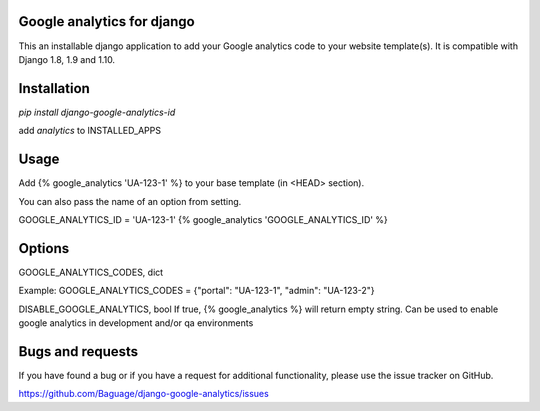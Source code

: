 Google analytics for django
===========================

This an installable django application to add your Google analytics code to your website template(s).
It is compatible with Django 1.8, 1.9 and 1.10.

Installation
============

`pip install django-google-analytics-id`

add `analytics` to INSTALLED_APPS


Usage
=====

Add {% google_analytics 'UA-123-1' %} to your base template (in <HEAD> section).

You can also pass the name of an option from setting.

GOOGLE_ANALYTICS_ID = 'UA-123-1'
{% google_analytics 'GOOGLE_ANALYTICS_ID' %}

Options
=======
GOOGLE_ANALYTICS_CODES, dict

Example:
GOOGLE_ANALYTICS_CODES = {"portal": "UA-123-1", "admin": "UA-123-2"}

DISABLE_GOOGLE_ANALYTICS, bool
If true, {% google_analytics %} will return empty string. Can be used to enable google analytics in development
and/or qa environments

Bugs and requests
=================

If you have found a bug or if you have a request for additional functionality, please use the issue tracker on GitHub.

https://github.com/Baguage/django-google-analytics/issues